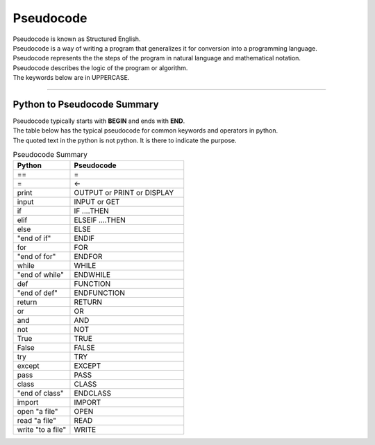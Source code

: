 ==========================
Pseudocode
==========================

| Pseudocode is known as Structured English.
| Pseudocode is a way of writing a program that generalizes it for conversion into a programming language.  
| Pseudocode represents the the steps of the program in natural language and mathematical notation.
| Pseudocode describes the logic of the program or algorithm.
| The keywords below are in UPPERCASE.


----

Python to Pseudocode Summary
----------------------------------

| Pseudocode typically starts with **BEGIN** and ends with **END**.
| The table below has the typical pseudocode for common keywords and operators in python.
| The quoted text in the python is not python. It is there to indicate the purpose.

.. list-table:: Pseudocode Summary
	:widths: 125 250
	:header-rows: 1

	* - Python
	  - Pseudocode
	* - ==
	  - =
	* - =
	  - ←
	* - print
	  - OUTPUT or PRINT or DISPLAY
	* - input 
	  - INPUT or GET           
	* - if
	  - IF ....THEN
	* - elif 
	  - ELSEIF   ....THEN
	* - else 
	  - ELSE
	* - "end of if"
	  - ENDIF
	* - for
	  - FOR
	* - "end of for"
	  - ENDFOR
	* - while 
	  - WHILE
	* - "end of while"
	  - ENDWHILE
	* - def 
	  - FUNCTION
	* - "end of def" 
	  - ENDFUNCTION
	* - return 
	  - RETURN 
	* - or 
	  - OR 
	* - and 
	  - AND 
	* - not 
	  - NOT 
	* - True 
	  - TRUE 
	* - False 
	  - FALSE 
	* - try 
	  - TRY
	* - except 
	  - EXCEPT
	* - pass 
	  - PASS   
	* - class 
	  - CLASS
	* - "end of class"
	  - ENDCLASS
	* - import 
	  - IMPORT   
	* - open "a file"
	  - OPEN  
	* - read "a file"
	  - READ  
	* - write "to a file" 
	  - WRITE  



